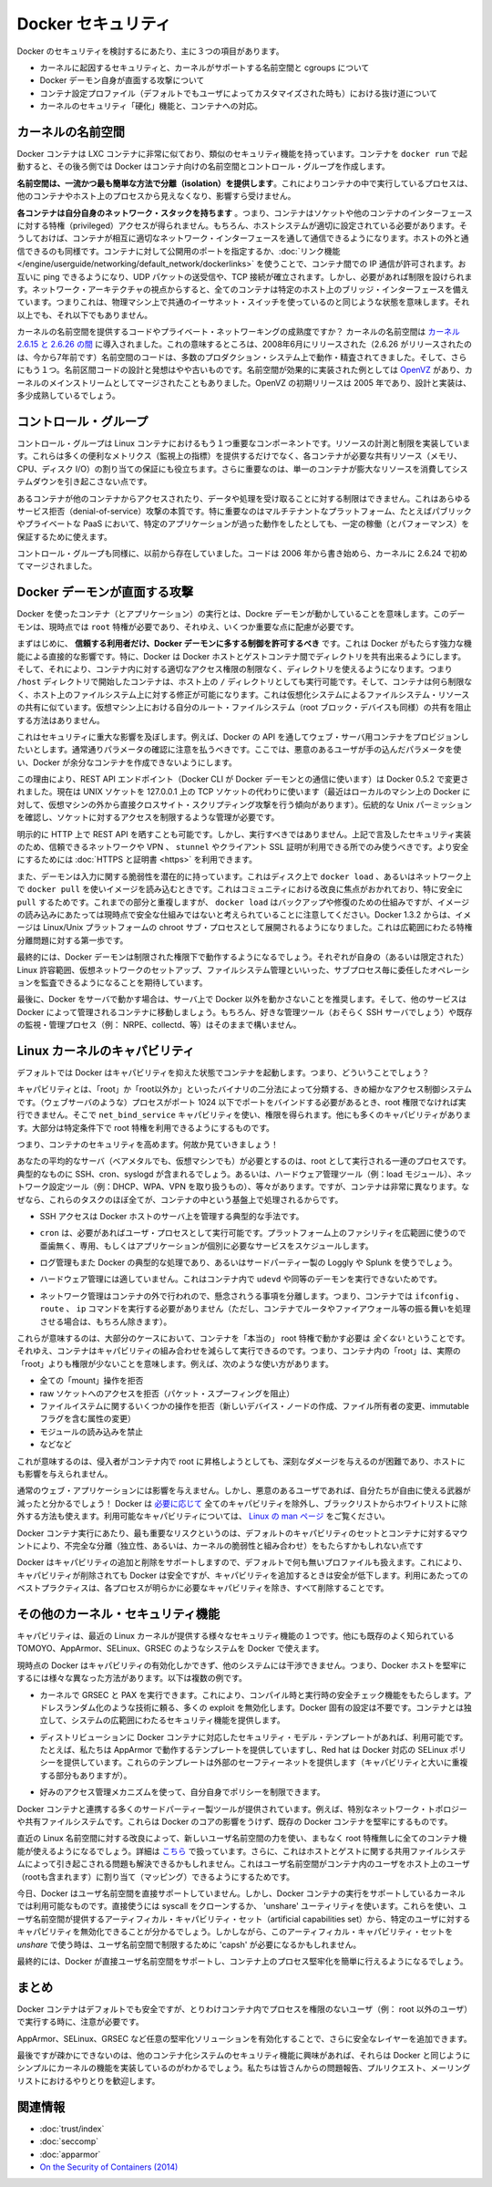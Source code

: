 .. -*- coding: utf-8 -*-
.. URL: https://docs.docker.com/engine/security/security/
.. SOURCE: https://github.com/docker/docker/blob/master/docs/security/security.md
   doc version: 1.10
      https://github.com/docker/docker/commits/master/docs/security/security.md
   doc version: 1.9
      https://github.com/docker/docker/commits/release/v1.9/docs/articles/security.md
.. check date: 2016/02/15
.. -------------------------------------------------------------------

.. Docker Security

.. _security-docker-security:

=======================================
Docker セキュリティ
=======================================

.. There are three major areas to consider when reviewing Docker security:

Docker のセキュリティを検討するにあたり、主に３つの項目があります。

..    the intrinsic security of the kernel and its support for namespaces and cgroups;
    the attack surface of the Docker daemon itself;
    loopholes in the container configuration profile, either by default, or when customized by users.
    the “hardening” security features of the kernel and how they interact with containers.

* カーネルに起因するセキュリティと、カーネルがサポートする名前空間と cgroups について
* Docker デーモン自身が直面する攻撃について
* コンテナ設定プロファイル（デフォルトでもユーザによってカスタマイズされた時も）における抜け道について
* カーネルのセキュリティ「硬化」機能と、コンテナへの対応。

.. Kernel namespaces

.. _security-kernel-namespaces:

カーネルの名前空間
====================

.. Docker containers are very similar to LXC containers, and they have similar security features. When you start a container with docker run, behind the scenes Docker creates a set of namespaces and control groups for the container.

Docker コンテナは LXC コンテナに非常に似ており、類似のセキュリティ機能を持っています。コンテナを ``docker run`` で起動すると、その後ろ側では Docker はコンテナ向けの名前空間とコントロール・グループを作成します。

.. Namespaces provide the first and most straightforward form of isolation: processes running within a container cannot see, and even less affect, processes running in another container, or in the host system.

**名前空間は、一流かつ最も簡単な方法で分離（isolation）を提供します**。これによりコンテナの中で実行しているプロセスは、他のコンテナやホスト上のプロセスから見えなくなり、影響すら受けません。

.. Each container also gets its own network stack, meaning that a container doesn’t get privileged access to the sockets or interfaces of another container. Of course, if the host system is setup accordingly, containers can interact with each other through their respective network interfaces — just like they can interact with external hosts. When you specify public ports for your containers or use links then IP traffic is allowed between containers. They can ping each other, send/receive UDP packets, and establish TCP connections, but that can be restricted if necessary. From a network architecture point of view, all containers on a given Docker host are sitting on bridge interfaces. This means that they are just like physical machines connected through a common Ethernet switch; no more, no less.

**各コンテナは自分自身のネットワーク・スタックを持ちます** 。つまり、コンテナはソケットや他のコンテナのインターフェースに対する特権（privileged）アクセスが得られません。もちろん、ホストシステムが適切に設定されている必要があります。そうしておけば、コンテナが相互に適切なネットワーク・インターフェースを通して通信できるようになります。ホストの外と通信できるのも同様です。コンテナに対して公開用のポートを指定するか、:doc:`リンク機能 </engine/userguide/networking/default_network/dockerlinks>` を使うことで、コンテナ間での IP 通信が許可されます。お互いに ping できるようになり、UDP パケットの送受信や、TCP 接続が確立されます。しかし、必要があれば制限を設けられます。ネットワーク・アーキテクチャの視点からすると、全てのコンテナは特定のホスト上のブリッジ・インターフェースを備えています。つまりこれは、物理マシン上で共通のイーサネット・スイッチを使っているのと同じような状態を意味します。それ以上でも、それ以下でもありません。 

.. How mature is the code providing kernel namespaces and private networking? Kernel namespaces were introduced between kernel version 2.6.15 and 2.6.26. This means that since July 2008 (date of the 2.6.26 release, now 7 years ago), namespace code has been exercised and scrutinized on a large number of production systems. And there is more: the design and inspiration for the namespaces code are even older. Namespaces are actually an effort to reimplement the features of OpenVZ in such a way that they could be merged within the mainstream kernel. And OpenVZ was initially released in 2005, so both the design and the implementation are pretty mature.

カーネルの名前空間を提供するコードやプライベート・ネットワーキングの成熟度ですか？ カーネルの名前空間は `カーネル 2.6.15 と 2.6.26 の間 <http://lxc.sourceforge.net/index.php/about/kernel-namespaces/>`_ に導入されました。これの意味するところは、2008年6月にリリースされた（2.6.26 がリリースされたのは、今から7年前です）名前空間のコードは、多数のプロダクション・システム上で動作・精査されてきました。そして、さらにもう１つ。名前区間コードの設計と発想はやや古いものです。名前空間が効果的に実装された例としては `OpenVZ <http://ja.wikipedia.org/wiki/OpenVZ>`_ があり、カーネルのメインストリームとしてマージされたこともありました。OpenVZ の初期リリースは 2005 年であり、設計と実装は、多少成熟しているでしょう。

.. Control groups

.. _security-control-groups:

コントロール・グループ
==============================

.. Control Groups are another key component of Linux Containers. They implement resource accounting and limiting. They provide many useful metrics, but they also help ensure that each container gets its fair share of memory, CPU, disk I/O; and, more importantly, that a single container cannot bring the system down by exhausting one of those resources.

コントロール・グループは Linux コンテナにおけるもう１つ重要なコンポーネントです。リソースの計測と制限を実装しています。これらは多くの便利なメトリクス（監視上の指標）を提供するだけでなく、各コンテナが必要な共有リソース（メモリ、CPU、ディスク I/O）の割り当ての保証にも役立ちます。さらに重要なのは、単一のコンテナが膨大なリソースを消費してシステムダウンを引き起こさない点です。

.. So while they do not play a role in preventing one container from accessing or affecting the data and processes of another container, they are essential to fend off some denial-of-service attacks. They are particularly important on multi-tenant platforms, like public and private PaaS, to guarantee a consistent uptime (and performance) even when some applications start to misbehave.

あるコンテナが他のコンテナからアクセスされたり、データや処理を受け取ることに対する制限はできません。これはあらゆるサービス拒否（denial-of-service）攻撃の本質です。特に重要なのはマルチテナントなプラットフォーム、たとえばパブリックやプライベートな PaaS において、特定のアプリケーションが過った動作をしたとしても、一定の稼働（とパフォーマンス）を保証するために使えます。

.. Control Groups have been around for a while as well: the code was started in 2006, and initially merged in kernel 2.6.24.

コントロール・グループも同様に、以前から存在していました。コードは 2006 年から書き始めら、カーネルに 2.6.24 で初めてマージされました。

.. Docker daemon attack surface

.. _docker-daemon-attach-surface:

Docker デーモンが直面する攻撃
==============================

.. Running containers (and applications) with Docker implies running the Docker daemon. This daemon currently requires root privileges, and you should therefore be aware of some important details.

Docker を使ったコンテナ（とアプリケーション）の実行とは、Dockre デーモンが動かしていることを意味します。このデーモンは、現時点では ``root`` 特権が必要であり、それゆえ、いくつか重要な点に配慮が必要です。

.. First of all, only trusted users should be allowed to control your Docker daemon. This is a direct consequence of some powerful Docker features. Specifically, Docker allows you to share a directory between the Docker host and a guest container; and it allows you to do so without limiting the access rights of the container. This means that you can start a container where the /host directory will be the / directory on your host; and the container will be able to alter your host filesystem without any restriction. This is similar to how virtualization systems allow filesystem resource sharing. Nothing prevents you from sharing your root filesystem (or even your root block device) with a virtual machine.

まずはじめに、 **信頼する利用者だけ、Docker デーモンに多する制御を許可するべき** です。これは Docker がもたらす強力な機能による直接的な影響です。特に、Docker は Docker ホストとゲストコンテナ間でディレクトリを共有出来るようにします。そして、それにより、コンテナ内に対する適切なアクセス権限の制限なく、ディレクトリを使えるようになります。つまり ``/host`` ディレクトリで開始したコンテナは、ホスト上の ``/`` ディレクトリとしても実行可能です。そして、コンテナは何ら制限なく、ホスト上のファイルシステム上に対する修正が可能になります。これは仮想化システムによるファイルシステム・リソースの共有に似ています。仮想マシン上における自分のルート・ファイルシステム（root ブロック・デバイスも同様）の共有を阻止する方法はありません。

.. This has a strong security implication: for example, if you instrument Docker from a web server to provision containers through an API, you should be even more careful than usual with parameter checking, to make sure that a malicious user cannot pass crafted parameters causing Docker to create arbitrary containers.

これはセキュリティに重大な影響を及ぼします。例えば、Docker の API を通してウェブ・サーバ用コンテナをプロビジョンしたいとします。通常通りパラメータの確認に注意を払うべきです。ここでは、悪意のあるユーザが手の込んだパラメータを使い、Docker が余分なコンテナを作成できないようにします。

.. For this reason, the REST API endpoint (used by the Docker CLI to communicate with the Docker daemon) changed in Docker 0.5.2, and now uses a UNIX socket instead of a TCP socket bound on 127.0.0.1 (the latter being prone to cross-site-scripting attacks if you happen to run Docker directly on your local machine, outside of a VM). You can then use traditional UNIX permission checks to limit access to the control socket.

この理由により、REST API エンドポイント（Docker CLI が Docker デーモンとの通信に使います）は Docker 0.5.2 で変更されました。現在は UNIX ソケットを 127.0.0.1 上の TCP ソケットの代わりに使います（最近はローカルのマシン上の Docker に対して、仮想マシンの外から直接クロスサイト・スクリプティング攻撃を行う傾向があります）。伝統的な Unix パーミッションを確認し、ソケットに対するアクセスを制限するような管理が必要です。

.. You can also expose the REST API over HTTP if you explicitly decide to do so. However, if you do that, being aware of the above mentioned security implication, you should ensure that it will be reachable only from a trusted network or VPN; or protected with e.g., stunnel and client SSL certificates. You can also secure them with HTTPS and certificates.

明示的に HTTP 上で REST API を晒すことも可能です。しかし、実行すべきではありません。上記で言及したセキュリティ実装のため、信頼できるネットワークや VPN 、 ``stunnel`` やクライアント SSL 証明が利用できる所でのみ使うべきです。より安全にするためには :doc:`HTTPS と証明書 <https>` を利用できます。

.. The daemon is also potentially vulnerable to other inputs, such as image loading from either disk with ‘docker load’, or from the network with ‘docker pull’. This has been a focus of improvement in the community, especially for ‘pull’ security. While these overlap, it should be noted that ‘docker load’ is a mechanism for backup and restore and is not currently considered a secure mechanism for loading images. As of Docker 1.3.2, images are now extracted in a chrooted subprocess on Linux/Unix platforms, being the first-step in a wider effort toward privilege separation.

また、デーモンは入力に関する脆弱性を潜在的に持っています。これはディスク上で ``docker load`` 、あるいはネットワーク上で ``docker pull`` を使いイメージを読み込むときです。これはコミュニティにおける改良に焦点がおかれており、特に安全に ``pull`` するためです。これまでの部分と重複しますが、 ``docker load`` はバックアップや修復のための仕組みですが、イメージの読み込みにあたっては現時点で安全な仕組みではないと考えられていることに注意してください。Docker 1.3.2 からは、イメージは Linux/Unix プラットフォームの chroot サブ・プロセスとして展開されるようになりました。これは広範囲にわたる特権分離問題に対する第一歩です。

.. Eventually, it is expected that the Docker daemon will run restricted privileges, delegating operations well-audited sub-processes, each with its own (very limited) scope of Linux capabilities, virtual network setup, filesystem management, etc. That is, most likely, pieces of the Docker engine itself will run inside of containers.

最終的には、Docker デーモンは制限された権限下で動作するようになるでしょう。それぞれが自身の（あるいは限定された） Linux 許容範囲、仮想ネットワークのセットアップ、ファイルシステム管理といいった、サブプロセス毎に委任したオペレーションを監査できるようになることを期待しています。

.. Finally, if you run Docker on a server, it is recommended to run exclusively Docker in the server, and move all other services within containers controlled by Docker. Of course, it is fine to keep your favorite admin tools (probably at least an SSH server), as well as existing monitoring/supervision processes (e.g., NRPE, collectd, etc).

最後に、Docker をサーバで動かす場合は、サーバ上で Docker 以外を動かさないことを推奨します。そして、他のサービスは Docker によって管理されるコンテナに移動しましょう。もちろん、好きな管理ツール（おそらく SSH サーバでしょう）や既存の監視・管理プロセス（例： NRPE、collectd、等）はそのままで構いません。

.. Linux kernel capabilities

.. _security-linux-kernel-capabilities:

Linux カーネルのキャパビリティ
==============================

.. By default, Docker starts containers with a restricted set of capabilities. What does that mean?

デフォルトでは Docker はキャパビリティを抑えた状態でコンテナを起動します。つまり、どういうことでしょう？

.. Capabilities turn the binary “root/non-root” dichotomy into a fine-grained access control system. Processes (like web servers) that just need to bind on a port below 1024 do not have to run as root: they can just be granted the net_bind_service capability instead. And there are many other capabilities, for almost all the specific areas where root privileges are usually needed.

キャパビリティとは、「root」か「root以外か」といったバイナリの二分法によって分類する、きめ細かなアクセス制御システムです。（ウェブサーバのような）プロセスがポート 1024 以下でポートをバインドする必要があるとき、root 権限でなければ実行できません。そこで ``net_bind_service`` キャパビリティを使い、権限を得られます。他にも多くのキャパビリティがあります。大部分は特定条件下で root 特権を利用できるようにするものです。

.. This means a lot for container security; let’s see why!

つまり、コンテナのセキュリティを高めます。何故か見ていきましょう！

.. Your average server (bare metal or virtual machine) needs to run a bunch of processes as root. Those typically include SSH, cron, syslogd; hardware management tools (e.g., load modules), network configuration tools (e.g., to handle DHCP, WPA, or VPNs), and much more. A container is very different, because almost all of those tasks are handled by the infrastructure around the container:

あなたの平均的なサーバ（ベアメタルでも、仮想マシンでも）が必要とするのは、root として実行される一連のプロセスです。典型的なものに SSH、cron、syslogd が含まれるでしょう。あるいは、ハードウェア管理ツール（例：load  モジュール）、ネットワーク設定ツール（例：DHCP、WPA、VPN を取り扱うもの）、等々があります。ですが、コンテナは非常に異なります。なぜなら、これらのタスクのほぼ全てが、コンテナの中という基盤上で処理されるからです。

..    SSH access will typically be managed by a single server running on the Docker host;

* SSH アクセスは Docker ホストのサーバ上を管理する典型的な手法です。

..     cron, when necessary, should run as a user process, dedicated and tailored for the app that needs its scheduling service, rather than as a platform-wide facility;

* ``cron`` は、必要があればユーザ・プロセスとして実行可能です。プラットフォーム上のファシリティを広範囲に使うので亜歯無く、専用、もしくはアプリケーションが個別に必要なサービスをスケジュールします。

..    log management will also typically be handed to Docker, or by third-party services like Loggly or Splunk;

* ログ管理もまた Docker の典型的な処理であり、あるいはサードパーティー製の Loggly や Splunk を使うでしょう。

..    hardware management is irrelevant, meaning that you never need to run udevd or equivalent daemons within containers;

* ハードウェア管理には適していません。これはコンテナ内で ``udevd`` や同等のデーモンを実行できないためです。

..    network management happens outside of the containers, enforcing separation of concerns as much as possible, meaning that a container should never need to perform ifconfig, route, or ip commands (except when a container is specifically engineered to behave like a router or firewall, of course).

* ネットワーク管理はコンテナの外で行われので、懸念されうる事項を分離します。つまり、コンテナでは ``ifconfig`` 、 ``route`` 、 ``ip`` コマンドを実行する必要がありません（ただし、コンテナでルータやファイアウォール等の振る舞いを処理させる場合は、もちろん除きます）。

.. This means that in most cases, containers will not need “real” root privileges at all. And therefore, containers can run with a reduced capability set; meaning that “root” within a container has much less privileges than the real “root”. For instance, it is possible to:

これらが意味するのは、大部分のケースにおいて、コンテナを「本当の」 root 特権で動かす必要は *全くない* ということです。それゆえ、コンテナはキャパビリティの組み合わせを減らして実行できるのです。つまり、コンテナ内の「root」は、実際の「root」よりも権限が少ないことを意味します。例えば、次のような使い方があります。

..    deny all “mount” operations;
    deny access to raw sockets (to prevent packet spoofing);
    deny access to some filesystem operations, like creating new device nodes, changing the owner of files, or altering attributes (including the immutable flag);
    deny module loading;
    and many others.

* 全ての「mount」操作を拒否
* raw ソケットへのアクセスを拒否（パケット・スプーフィングを阻止）
* ファイルイステムに関するいくつかの操作を拒否（新しいデバイス・ノードの作成、ファイル所有者の変更、immutable フラグを含む属性の変更）
* モジュールの読み込みを禁止
* などなど

.. This means that even if an intruder manages to escalate to root within a container, it will be much harder to do serious damage, or to escalate to the host.

これが意味するのは、侵入者がコンテナ内で root に昇格しようとしても、深刻なダメージを与えるのが困難であり、ホストにも影響を与えられません。

.. This won’t affect regular web apps; but malicious users will find that the arsenal at their disposal has shrunk considerably! By default Docker drops all capabilities except those needed, a whitelist instead of a blacklist approach. You can see a full list of available capabilities in Linux manpages.

通常のウェブ・アプリケーションには影響を与えません。しかし、悪意のあるユーザであれば、自分たちが自由に使える武器が減ったと分かるでしょう！ Docker は `必要に応じて <https://github.com/docker/docker/blob/master/daemon/execdriver/native/template/default_template.go>`_ 全てのキャパビリティを除外し、ブラックリストからホワイトリストに除外する方法も使えます。利用可能なキャパビリティについては、 `Linux の man ページ <http://man7.org/linux/man-pages/man7/capabilities.7.html>`_ をご覧ください。

.. One primary risk with running Docker containers is that the default set of capabilities and mounts given to a container may provide incomplete isolation, either independently, or when used in combination with kernel vulnerabilities.

Docker コンテナ実行にあたり、最も重要なリスクというのは、デフォルトのキャパビリティのセットとコンテナに対するマウントにより、不完全な分離（独立性、あるいは、カーネルの脆弱性と組み合わせ）をもたらすかもしれない点です

.. Docker supports the addition and removal of capabilities, allowing use of a non-default profile. This may make Docker more secure through capability removal, or less secure through the addition of capabilities. The best practice for users would be to remove all capabilities except those explicitly required for their processes.

Docker はキャパビリティの追加と削除をサポートしますので、デフォルトで何も無いプロファイルも扱えます。これにより、キャパビリティが削除されても Docker は安全ですが、キャパビリティを追加するときは安全が低下します。利用にあたってのベストプラクティスは、各プロセスが明らかに必要なキャパビリティを除き、すべて削除することです。

.. Other kernel security features

.. _security-other_kernel_security_features:

その他のカーネル・セキュリティ機能
========================================

.. Capabilities are just one of the many security features provided by modern Linux kernels. It is also possible to leverage existing, well-known systems like TOMOYO, AppArmor, SELinux, GRSEC, etc. with Docker.

キャパビリティは、最近の Linux カーネルが提供する様々なセキュリティ機能の１つです。他にも既存のよく知られている TOMOYO、AppArmor、SELinux、GRSEC のようなシステムを Docker で使えます。

.. While Docker currently only enables capabilities, it doesn’t interfere with the other systems. This means that there are many different ways to harden a Docker host. Here are a few examples.

現時点の Docker はキャパビリティの有効化しかできず、他のシステムには干渉できません。つまり、Docker ホストを堅牢にするには様々な異なった方法があります。以下は複数の例です。

..     You can run a kernel with GRSEC and PAX. This will add many safety checks, both at compile-time and run-time; it will also defeat many exploits, thanks to techniques like address randomization. It doesn’t require Docker-specific configuration, since those security features apply system-wide, independent of containers.

* カーネルで GRSEC と PAX を実行できます。これにより、コンパイル時と実行時の安全チェック機能をもたらします。アドレスランダム化のような技術に頼る、多くの exploit を無効化します。Docker 固有の設定は不要です。コンテナとは独立して、システムの広範囲にわたるセキュリティ機能を提供します。

..    If your distribution comes with security model templates for Docker containers, you can use them out of the box. For instance, we ship a template that works with AppArmor and Red Hat comes with SELinux policies for Docker. These templates provide an extra safety net (even though it overlaps greatly with capabilities).

* ディストリビューションに Docker コンテナに対応したセキュリティ・モデル・テンプレートがあれば、利用可能です。たとえば、私たちは AppArmor で動作するテンプレートを提供していますし、Red hat は Docker 対応の SELinux ポリシーを提供しています。これらのテンプレートは外部のセーフティーネットを提供します（キャパビリティと大いに重複する部分もありますが）。

..    You can define your own policies using your favorite access control mechanism.

* 好みのアクセス管理メカニズムを使って、自分自身でポリシーを制限できます。

.. Just like there are many third-party tools to augment Docker containers with e.g., special network topologies or shared filesystems, you can expect to see tools to harden existing Docker containers without affecting Docker’s core.

Docker コンテナと連携する多くのサードパーティー製ツールが提供されています。例えば、特別なネットワーク・トポロジーや共有ファイルシステムです。これらは Docker のコアの影響をうけず、既存の Docker コンテナを堅牢にするものです。

.. Recent improvements in Linux namespaces will soon allow to run full-featured containers without root privileges, thanks to the new user namespace. This is covered in detail here. Moreover, this will solve the problem caused by sharing filesystems between host and guest, since the user namespace allows users within containers (including the root user) to be mapped to other users in the host system.

直近の Linux 名前空間に対する改良によって、新しいユーザ名前空間の力を使い、まもなく root 特権無しに全てのコンテナ機能が使えるようになるでしょう。詳細は `こちら <http://s3hh.wordpress.com/2013/07/19/creating-and-using-containers-without-privilege/>`_ で扱っています。さらに、これはホストとゲストに関する共用ファイルシステムによって引き起こされる問題も解決できるかもしれません。これはユーザ名前空間がコンテナ内のユーザをホスト上のユーザ（rootも含まれます）に割り当て（マッピング）できるようにするためです。

.. Today, Docker does not directly support user namespaces, but they may still be utilized by Docker containers on supported kernels, by directly using the clone syscall, or utilizing the ‘unshare’ utility. Using this, some users may find it possible to drop more capabilities from their process as user namespaces provide an artificial capabilities set. Likewise, however, this artificial capabilities set may require use of ‘capsh’ to restrict the user-namespace capabilities set when using ‘unshare’.

今日、Docker はユーザ名前空間を直接サポートしていません。しかし、Docker コンテナの実行をサポートしているカーネルでは利用可能なものです。直接使うには syscall をクローンするか、 'unshare' ユーティリティを使います。これらを使い、ユーザ名前空間が提供するアーティフィカル・キャパビリティ・セット（artificial capabilities set）から、特定のユーザに対するキャパビリティを無効化できることが分かるでしょう。しかしながら、このアーティフィカル・キャパビリティ・セットを `unshare` で使う時は、ユーザ名前空間で制限するために 'capsh' が必要になるかもしれません。

.. Eventually, it is expected that Docker will have direct, native support for user-namespaces, simplifying the process of hardening containers.

最終的には、Docker が直接ユーザ名前空間をサポートし、コンテナ上のプロセス堅牢化を簡単に行えるようになるでしょう。

.. Conclusions

.. _security-conclusions:

まとめ
==========

.. Docker containers are, by default, quite secure; especially if you take care of running your processes inside the containers as non-privileged users (i.e., non-root).

Docker コンテナはデフォルトでも安全ですが、とりわけコンテナ内でプロセスを権限のないユーザ（例： root 以外のユーザ）で実行する時に、注意が必要です。

.. You can add an extra layer of safety by enabling AppArmor, SELinux, GRSEC, or your favorite hardening solution.

AppArmor、SELinux、GRSEC など任意の堅牢化ソリューションを有効化することで、さらに安全なレイヤーを追加できます。

.. Last but not least, if you see interesting security features in other containerization systems, these are simply kernels features that may be implemented in Docker as well. We welcome users to submit issues, pull requests, and communicate via the mailing list.

最後ですが疎かにできないのは、他のコンテナ化システムのセキュリティ機能に興味があれば、それらは Docker と同じようにシンプルにカーネルの機能を実装しているのがわかるでしょう。私たちは皆さんからの問題報告、プルリクエスト、メーリングリストにおけるやりとりを歓迎します。

関連情報
==========

* :doc:`trust/index`
* :doc:`seccomp`
* :doc:`apparmor`
* `On the Security of Containers (2014) <https://medium.com/@ewindisch/on-the-security-of-containers-2c60ffe25a9e>`_ 

.. References:
.. リファレンス
.. ====================

..    Docker Containers: How Secure Are They? (2013).
    On the Security of Containers (2014).
.. * `Docker Containers: How Secure Are They? (2013). <http://blog.docker.com/2013/08/containers-docker-how-secure-are-they/>`_ 
.. * `On the Security of Containers (2014) <https://medium.com/@ewindisch/on-the-security-of-containers-2c60ffe25a9e>`_ 


